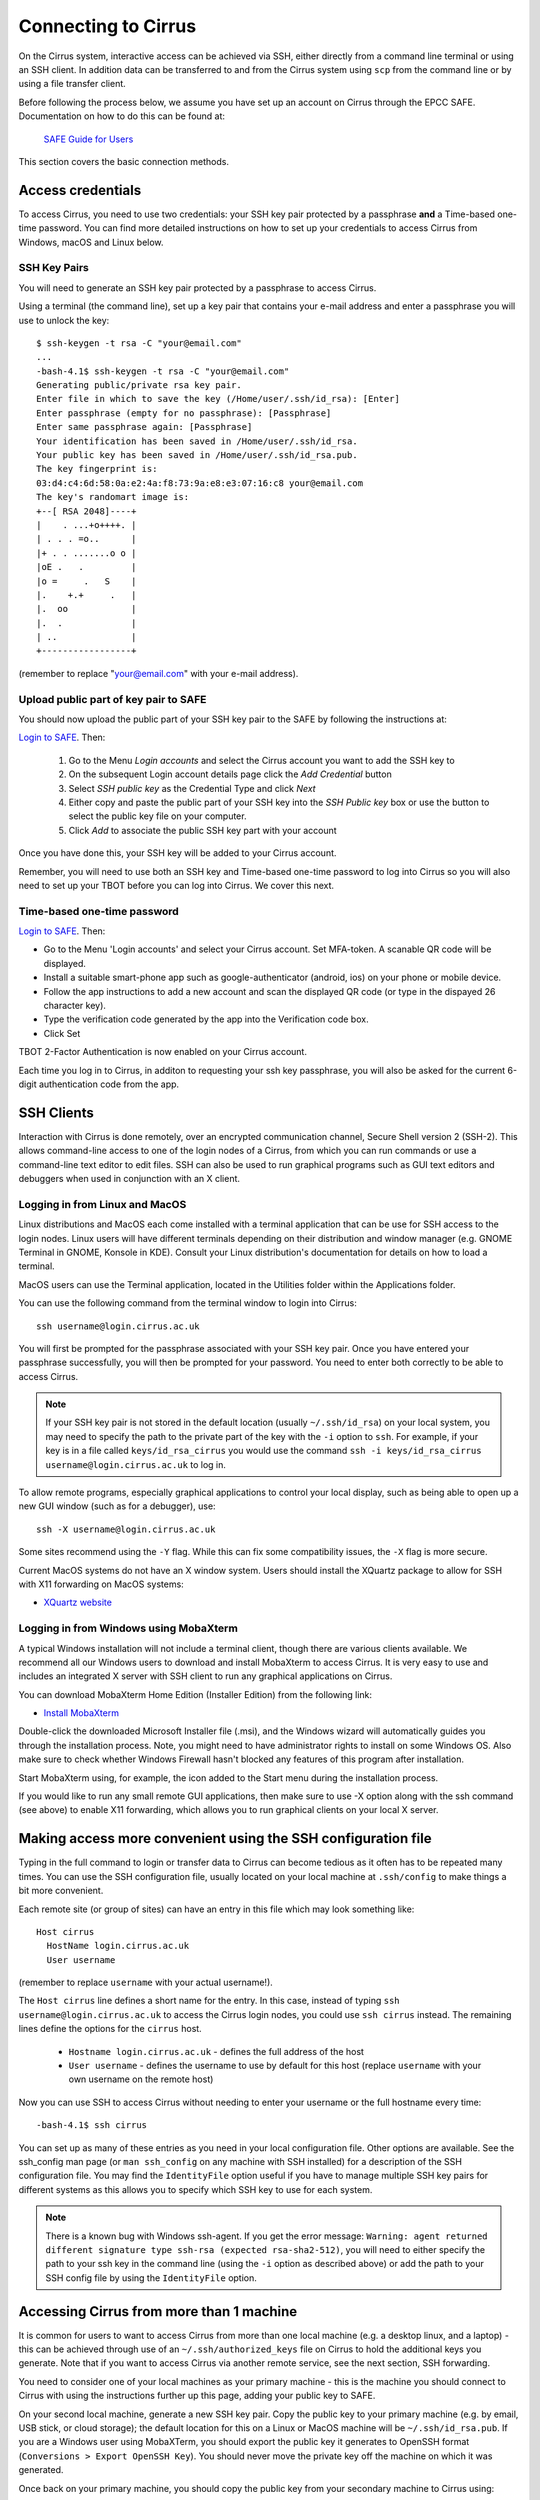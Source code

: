 Connecting to Cirrus
=======================

On the Cirrus system, interactive access can be achieved via SSH, either
directly from a command line terminal or using an SSH client. In
addition data can be transferred to and from the Cirrus system using
``scp`` from the command line or by using a file transfer client.

Before following the process below, we assume you have set up an account on Cirrus through 
the EPCC SAFE. Documentation on how to do this can be found at:
 
   `SAFE Guide for Users <https://epcced.github.io/safe-docs/safe-for-users/>`__

This section covers the basic connection methods.

Access credentials
------------------

To access Cirrus, you need to use two credentials: your   SSH
key pair protected by a passphrase **and** a Time-based one-time password. You can find more detailed instructions on
how to set up your credentials to access Cirrus from Windows, macOS and Linux
below.

SSH Key Pairs
~~~~~~~~~~~~~

You will need to generate an SSH key pair protected by a passphrase to access
Cirrus.

Using a terminal (the command line), set up a key pair that contains
your e-mail address and enter a passphrase you will use to unlock the
key:

::

    $ ssh-keygen -t rsa -C "your@email.com"
    ...
    -bash-4.1$ ssh-keygen -t rsa -C "your@email.com"
    Generating public/private rsa key pair.
    Enter file in which to save the key (/Home/user/.ssh/id_rsa): [Enter]
    Enter passphrase (empty for no passphrase): [Passphrase]
    Enter same passphrase again: [Passphrase]
    Your identification has been saved in /Home/user/.ssh/id_rsa.
    Your public key has been saved in /Home/user/.ssh/id_rsa.pub.
    The key fingerprint is:
    03:d4:c4:6d:58:0a:e2:4a:f8:73:9a:e8:e3:07:16:c8 your@email.com
    The key's randomart image is:
    +--[ RSA 2048]----+
    |    . ...+o++++. |
    | . . . =o..      |
    |+ . . .......o o |
    |oE .   .         |
    |o =     .   S    |
    |.    +.+     .   |
    |.  oo            |
    |.  .             |
    | ..              |
    +-----------------+

(remember to replace "your@email.com" with your e-mail address).

Upload public part of key pair to SAFE
~~~~~~~~~~~~~~~~~~~~~~~~~~~~~~~~~~~~~~

You should now upload the public part of your SSH key pair to the SAFE by following the instructions at:

`Login to SAFE <https://safe.epcc.ed.ac.uk/>`__. Then:

  1. Go to the Menu *Login accounts* and select the Cirrus account you want to add the SSH key to
  2. On the subsequent Login account details page click the *Add Credential* button
  3. Select *SSH public key* as the Credential Type and click *Next*
  4. Either copy and paste the public part of your SSH key into the *SSH Public key* box or use the button to select the public key file on your computer.
  5. Click *Add* to associate the public SSH key part with your account

Once you have done this, your SSH key will be added to your Cirrus account.

Remember, you will need to use both an SSH key and Time-based one-time password to log into Cirrus so you will
also need to set up your TBOT before you can log into Cirrus. We cover this next.

Time-based one-time password
~~~~~~~~~~~~~~~~~~~~~~~~~~~~~~~~~~

`Login to SAFE <https://safe.epcc.ed.ac.uk/>`__. Then:

* Go to the Menu 'Login accounts' and select your Cirrus account.  Set MFA-token. A scanable QR code will be displayed.
* Install a suitable smart-phone app such as google-authenticator (android, ios) on your phone or mobile device.
* Follow the app instructions to add a new account and scan the displayed QR code (or type in the dispayed 26 character key).
* Type the verification code generated by the app into the Verification code box.
* Click Set

TBOT 2-Factor Authentication is now enabled on your Cirrus account.

Each time you log in to Cirrus, in additon to requesting your ssh key passphrase, you will also be asked for the current 6-digit authentication code from the app.



SSH Clients
-----------

Interaction with Cirrus is done remotely, over an encrypted
communication channel, Secure Shell version 2 (SSH-2). This allows
command-line access to one of the login nodes of a Cirrus, from which
you can run commands or use a command-line text editor to edit files.
SSH can also be used to run graphical programs such as GUI text editors
and debuggers when used in conjunction with an X client.

Logging in from Linux and MacOS
~~~~~~~~~~~~~~~~~~~~~~~~~~~~~~~

Linux distributions and MacOS each come installed with a terminal
application that can be use for SSH access to the login nodes. Linux
users will have different terminals depending on their distribution and
window manager (e.g. GNOME Terminal in GNOME, Konsole in KDE). Consult
your Linux distribution's documentation for details on how to load a
terminal.

MacOS users can use the Terminal application, located in the Utilities
folder within the Applications folder.

You can use the following command from the terminal window to login into
Cirrus:

::

    ssh username@login.cirrus.ac.uk

You will first be prompted for the passphrase associated with your
SSH key pair. Once you have entered your passphrase successfully, you
will then be prompted for your password. You need to enter both 
correctly to be able to access Cirrus.

.. note::

  If your SSH key pair is not stored in the default location (usually
  ``~/.ssh/id_rsa``) on your local system, you may need to specify the
  path to the private part of the key with the ``-i`` option to ``ssh``.
  For example, if your key is in a file called ``keys/id_rsa_cirrus``
  you would use the command
  ``ssh -i keys/id_rsa_cirrus username@login.cirrus.ac.uk``
  to log in.


To allow remote programs, especially graphical applications to control
your local display, such as being able to open up a new GUI window (such
as for a debugger), use:

::

    ssh -X username@login.cirrus.ac.uk

Some sites recommend using the ``-Y`` flag. While this can fix some
compatibility issues, the ``-X`` flag is more secure.

Current MacOS systems do not have an X window system. Users should
install the XQuartz package to allow for SSH with X11 forwarding on MacOS
systems:

* `XQuartz website <http://www.xquartz.org/>`__

Logging in from Windows using MobaXterm
~~~~~~~~~~~~~~~~~~~~~~~~~~~~~~~~~~~~~~~

A typical Windows installation will not include a terminal client,
though there are various clients available. We recommend all our Windows
users to download and install MobaXterm to access Cirrus. It is very
easy to use and includes an integrated X server with SSH client to run
any graphical applications on Cirrus.

You can download MobaXterm Home Edition (Installer Edition) from the
following link:

* `Install MobaXterm <http://mobaxterm.mobatek.net/download-home-edition.html>`__

Double-click the downloaded Microsoft Installer file (.msi), and the
Windows wizard will automatically guides you through the installation
process. Note, you might need to have administrator rights to install on
some Windows OS. Also make sure to check whether Windows Firewall hasn't
blocked any features of this program after installation.

Start MobaXterm using, for example, the icon added to the Start menu
during the installation process.

If you would like to run any small remote GUI applications, then make
sure to use -X option along with the ssh command (see above) to enable
X11 forwarding, which allows you to run graphical clients on your local
X server.

Making access more convenient using the SSH configuration file
--------------------------------------------------------------

Typing in the full command to login or transfer data to Cirrus can become tedious
as it often has to be repeated many times. You can use the SSH configuration file,
usually located on your local machine at ``.ssh/config`` to make things a bit more
convenient.

Each remote site (or group of sites) can have an entry in this file which may look
something like:

::

 Host cirrus
   HostName login.cirrus.ac.uk
   User username

(remember to replace ``username`` with your actual username!).

The ``Host cirrus`` line defines a short name for the entry. In this case, instead
of typing ``ssh username@login.cirrus.ac.uk`` to access the Cirrus login nodes,
you could use ``ssh cirrus`` instead. The remaining lines define the options for the
``cirrus`` host.

 - ``Hostname login.cirrus.ac.uk`` - defines the full address of the host
 - ``User username`` - defines the username to use by default for this host (replace
   ``username`` with your own username on the remote host)

Now you can use SSH to access Cirrus without needing to enter your username or the full
hostname every time:

::

 -bash-4.1$ ssh cirrus

You can set up as many of these entries as you need in your local configuration file.
Other options are available. See the ssh_config man page (or ``man ssh_config`` on any
machine with SSH installed) for a description of the SSH configuration file. You may
find the ``IdentityFile`` option useful if you have to manage multiple SSH key pairs
for different systems as this allows you to specify which SSH key to use for each
system.

.. note::

  There is a known bug with Windows ssh-agent. If you get the error message: ``Warning: 
  agent returned different signature type ssh-rsa (expected rsa-sha2-512)``, you will
  need to either specify the path to your ssh key in the command line (using the ``-i``
  option as described above) or add the path to your SSH config file by using the
  ``IdentityFile`` option.

Accessing Cirrus from more than 1 machine
-----------------------------------------

It is common for users to want to access Cirrus from more than one local machine (e.g. a desktop linux, and a laptop) - this can be achieved through use of an ``~/.ssh/authorized_keys`` file on Cirrus to hold the additional keys you generate. Note that if you want to access Cirrus via another remote service, see the next section, SSH forwarding.

You need to consider one of your local machines as your primary machine - this is the machine you should connect to Cirrus with using the instructions further up this page, adding your public key to SAFE.

On your second local machine, generate a new SSH key pair. Copy the public key to your primary machine (e.g. by email, USB stick, or cloud storage); the default location for this on a Linux or MacOS machine will be ``~/.ssh/id_rsa.pub``. If you are a Windows user using MobaXTerm, you should export the public key it generates to OpenSSH format (``Conversions > Export OpenSSH Key``). You should never move the private key off the machine on which it was generated.

Once back on your primary machine, you should copy the public key from your secondary machine to Cirrus using:

::

 scp id_rsa.pub <user>@login.cirrus.ac.uk:id_secondary.pub


You should then log into Cirrus, as normal: ``ssh <user>@login.cirrus.ac.uk``, and then:

- check to see if the ``.ssh`` directory exists, using ``ls -la ~``
- if it doesn't, create it, and apply appropriate permissions:

::

 mkdir ~/.ssh
 chmod 700 ~/.ssh


- and then create an authorized_keys file, and add the public key from your secondary machine in one go:

::

 cat ~/id_secondary.pub >> ~/.ssh/authorized_keys
 chmod 600 ~/.ssh/authorized_keys
 rm ~/id_secondary.pub

You can then repeat this process for any more local machines you want to access Cirrus from, omitting the ``mkdir`` and ``chmod`` lines as the relevant files and directories will already exist with the correct permissions. You don't need to add the public key from your primary machine in your `authorized_keys` file, because Cirrus can find this in SAFE.

Note that the permissions on the ``.ssh`` directory must be set to 700 (Owner can read, can write and can execute but group and world do not have access) and on the ``authorized_keys`` file must be 600 (Owner can read and write but group and world do not have access). Keys will be ignored if this is not the case.

SSH forwarding (to use Cirrus from a second remote machine)
-----------------------------------------------------------

If you want to access Cirrus from a machine you already access remotely (e.g. to copy data from Cirrus onto a different cluster), you can *forward* your local Cirrus SSH keys so that you don't need to create a new key pair on the intermediate machine.

If your local machine is MacOS or Linus, add your Cirrus SSH key to the SSH Agent:

::

 eval "$(ssh-agent -s)"
 ssh-add ~/.ssh/id_rsa

(If you created your key with a different name, replace ``id_rsa`` in the command with the name of your private key file). You will be prompted for your SSH key's passphrase.

You can then use the ``-A`` flag when connecting to your intermediate cluster:

::

 ssh -A <user>@<host>


Once on the intermediate cluster, you should be able to SSH to Cirrus directly:

::

 ssh <user>@login.cirrus.ac.uk


SSH debugging tips
------------------

If you find you are unable to connect via SSH there are a number of ways you can
try and diagnose the issue. Some of these are collected below - if you are
having difficulties connecting we suggest trying these before contacting the
Cirrus service desk.

Can you connect to the login node?
~~~~~~~~~~~~~~~~~~~~~~~~~~~~~~~~~~

Try the command ``ping -c 3 login.cirrus.ac.uk``. If you successfully connect
to the login node, the output should include:

::

  --- login.dyn.cirrus.ac.uk ping statistics ---
  3 packets transmitted, 3 received, 0% packet loss, time 38ms

(the ping time '38ms' is not important). If not all packets are received
there could be a problem with your internet connection, or the login node could
be unavailable.

SSH key
~~~~~~~

If you get the error message ``Permission denied (publickey)`` this can indicate
a problem with your SSH key. Some things to check:

 - Have you uploaded the key to SAFE? Please note that if the same key is
   reuploaded SAFE will not map the "new" key to cirrus. If for some reason
   this is required, please delete the key first, then reupload.
 - Is ssh using the correct key? You can check which keys are being found and
   offered by ssh using ``ssh -vvv``. If your private key has a non-default name
   you can use the ``-i`` flag to provide it to ssh, i.e. ``ssh -i path/to/key
   username@login.cirrus.ac.uk``.
 - Are you entering the passphrase correctly? You will be asked for your private
   key's passphrase first. If you enter it incorrectly you will usually be asked
   to enter it again, and usually up to three times in total, after which ssh
   will fail with ``Permission denied (publickey)``. If you would like to
   confirm your passphrase without attempting to connect, you can use
   ``ssh-keygen -y -f /path/to/private/key``. If successful, this command will
   print the corresponding public key. You can also use this to check it is the
   one uploaded to SAFE.
 - Are permissions correct on the ssh key? One common issue is that the
   permissions are incorrect on the either the key file, or the directory it's
   contained in. On Linux/MacOS for example, if your private keys are held in
   ``~/.ssh/`` you can check this with ``ls -al ~/.ssh``. This should give
   something similar to the following output:

   ::

     $ ls -al ~/.ssh/
     drwx------.  2 user group    48 Jul 15 20:24 .
     drwx------. 12 user group  4096 Oct 13 12:11 ..
     -rw-------.  1 user group   113 Jul 15 20:23 authorized_keys
     -rw-------.  1 user group 12686 Jul 15 20:23 id_rsa
     -rw-r--r--.  1 user group  2785 Jul 15 20:23 id_rsa.pub
     -rw-r--r--.  1 user group  1967 Oct 13 14:11 known_hosts

   The important section here is the string of letters and dashes at the start,
   for the lines ending in ``.``, ``id_rsa``, and ``id_rsa.pub``, which indicate
   permissions on the containing directory, private key, and public key
   respectively. If your permissions are not correct, they can be set with
   ``chmod``. Consult the table below for the relevant ``chmod`` command. On
   Windows, permissions are handled differently but can be set by right-clicking
   on the file and selecting Properties > Security > Advanced. The user, SYSTEM,
   and Administrators should have ``Full control``, and no other
   permissions should exist for both public and private key files, and the
   containing folder.

+-------------+----------------+----------------+
| Target      | Permissions    | ``chmod`` Code |
+=============+================+================+
| Directory   | ``drwx------`` |      700       |
+-------------+----------------+----------------+
| Private Key | ``-rw-------`` |      600       |
+-------------+----------------+----------------+
| Public Key  | ``-rw-r--r--`` |      644       |
+-------------+----------------+----------------+

``chmod`` can be used to set permissions on the target in the following way:
``chmod <code> <target>``. So for example to set correct permissions on the
private key file ``id_rsa_cirrus`` one would use the command ``chmod 600
id_rsa_cirrus``.

.. note::
  Unix file permissions can be understood in the following way. There are three
  groups that can have file permissions: (owning) *users*, (owning) *groups*,
  and *others*. The available permissions are *read*, *write*, and *execute*.
  The first character indicates whether the target is a file ``-``, or directory
  ``d``. The next three characters indicate the owning user's permissions. The
  first character is ``r`` if they have read permission, ``-`` if they don't,
  the second character is ``w`` if they have write permission, ``-`` if they
  don't, the third character is ``x`` if they have execute permission, ``-`` if
  they don't. This pattern is then repeated for *group*, and *other*
  permissions. For example the pattern ``-rw-r--r--`` indicates that the owning
  user can read and write the file, members of the owning group can read it, and
  anyone else can also read it. The ``chmod`` codes are constructed by treating
  the user, group, and owner permission strings as binary numbers, then
  converting them to decimal. For example the permission string ``-rwx------``
  becomes ``111 000 000`` -> ``700``.

Password
~~~~~~~~

If you are having trouble entering your password consider using a password
manager, from which you can copy and paste it. This will also help you generate
a secure password. If you need to reset your password, instructions for doing so
can be found `here
<https://epcced.github.io/safe-docs/safe-for-users/#reset_machine>`__.

Windows users please note that ``Ctrl+V`` does not work to paste in to PuTTY,
MobaXterm, or PowerShell. Instead use ``Shift+Ins`` to paste. Alternatively,
right-click and select 'Paste' in PuTTY and MobaXterm, or simply right-click to
paste in PowerShell.

SSH verbose output
~~~~~~~~~~~~~~~~~~

Verbose debugging output from ``ssh`` can be very useful for diagnosing the
issue. In particular, it can be used to distinguish between problems with the
SSH key and password - further details are given below. To enable verbose output
add the ``-vvv`` flag to your SSH command. For example:

::

  ssh -vvv username@login.cirrus.ac.uk

The output is lengthy, but somewhere in there you should see lines similar to
the following:

::

  debug1: Next authentication method: publickey
  debug1: Offering public key: RSA SHA256:<key-hash> <path_to_private_key>
  debug3: send_pubkey_test
  debug3: send packet: type 50
  debug2: we sent a publickey packet, wait for reply
  debug3: receive packet: type 60
  debug1: Server accepts key: pkalg ssh-rsa vlen 2071
  debug2: input_userauth_pk_ok: fp SHA256:<key-hash>
  debug3: sign_and_send_pubkey: RSA SHA256:<key-hash>
  Enter passphrase for key '<path_to_private_key>':
  debug3: send packet: type 50
  debug3: receive packet: type 51
  Authenticated with partial success.

Most importantly, you can see which files ssh has checked for private keys, and
you can see if any key is accepted. The line ``Authenticated with partial
success`` indicates that the SSH key has been accepted, and you will next be
asked for your password. By default ssh will go through a list of standard
private key files, as well as any you have specified with ``-i`` or a config
file. This is fine, as long as one of the files mentioned is the one that
matches the public key uploaded to SAFE.

If you do not see ``Authenticated with partial success`` anywhere in the verbose
output, consider the suggestions under *SSH key* above. If you do, but are 
unable to connect, consider the suggestions under *Password* above.

The equivalent information can be obtained in PuTTY or MobaXterm by enabling
all logging in settings.

Default shell environment
-------------------------

Usually, when a new login shell is created, the commands on ``$HOME/.bashrc`` are executed.
This tipically includes setting user-defined alias, changing environment variables, and, in the case of an HPC system, loading modules.

Cirrus does not currently read the ``$HOME/.bashrc`` file, but it does read the ``$HOME/.bash_profile`` file, so, if you wish to read a ``$HOME/.bashrc`` file, you can add the following to your ``$HOME/.bash_profile`` file (or create one, if it doesn't exist):

::

  # $HOME/.bash_profile
  # load $HOME/.bashrc, if it exists
  if [ -f $HOME/.bashrc ]; then
          . $HOME/.bashrc
  fi

